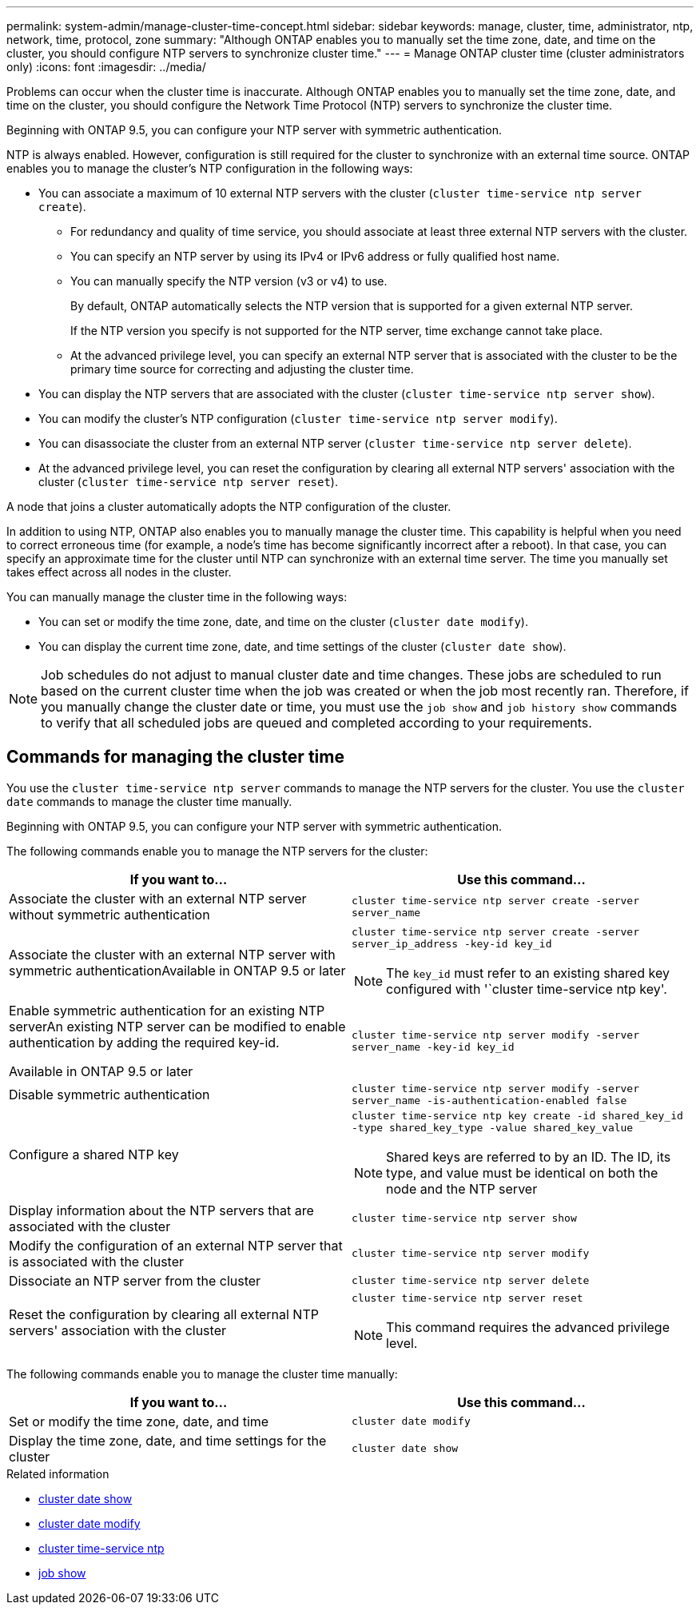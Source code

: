 ---
permalink: system-admin/manage-cluster-time-concept.html
sidebar: sidebar
keywords: manage, cluster, time, administrator, ntp, network, time, protocol, zone
summary: "Although ONTAP enables you to manually set the time zone, date, and time on the cluster, you should configure NTP servers to synchronize cluster time."
---
= Manage ONTAP cluster time (cluster administrators only)
:icons: font
:imagesdir: ../media/

[.lead]
Problems can occur when the cluster time is inaccurate. Although ONTAP enables you to manually set the time zone, date, and time on the cluster, you should configure the Network Time Protocol (NTP) servers to synchronize the cluster time.

Beginning with ONTAP 9.5, you can configure your NTP server with symmetric authentication.

NTP is always enabled. However, configuration is still required for the cluster to synchronize with an external time source. ONTAP enables you to manage the cluster's NTP configuration in the following ways:

* You can associate a maximum of 10 external NTP servers with the cluster (`cluster time-service ntp server create`).
 ** For redundancy and quality of time service, you should associate at least three external NTP servers with the cluster.
 ** You can specify an NTP server by using its IPv4 or IPv6 address or fully qualified host name.
 ** You can manually specify the NTP version (v3 or v4) to use.
+
By default, ONTAP automatically selects the NTP version that is supported for a given external NTP server.
+
If the NTP version you specify is not supported for the NTP server, time exchange cannot take place.

 ** At the advanced privilege level, you can specify an external NTP server that is associated with the cluster to be the primary time source for correcting and adjusting the cluster time.
* You can display the NTP servers that are associated with the cluster (`cluster time-service ntp server show`).
* You can modify the cluster's NTP configuration (`cluster time-service ntp server modify`).
* You can disassociate the cluster from an external NTP server (`cluster time-service ntp server delete`).
* At the advanced privilege level, you can reset the configuration by clearing all external NTP servers' association with the cluster (`cluster time-service ntp server reset`).

A node that joins a cluster automatically adopts the NTP configuration of the cluster.

In addition to using NTP, ONTAP also enables you to manually manage the cluster time. This capability is helpful when you need to correct erroneous time (for example, a node's time has become significantly incorrect after a reboot). In that case, you can specify an approximate time for the cluster until NTP can synchronize with an external time server. The time you manually set takes effect across all nodes in the cluster.

You can manually manage the cluster time in the following ways:

* You can set or modify the time zone, date, and time on the cluster (`cluster date modify`).
* You can display the current time zone, date, and time settings of the cluster (`cluster date show`).

[NOTE]
====
Job schedules do not adjust to manual cluster date and time changes. These jobs are scheduled to run based on the current cluster time when the job was created or when the job most recently ran. Therefore, if you manually change the cluster date or time, you must use the `job show` and `job history show` commands to verify that all scheduled jobs are queued and completed according to your requirements.
====

== Commands for managing the cluster time

You use the `cluster time-service ntp server` commands to manage the NTP servers for the cluster. You use the `cluster date` commands to manage the cluster time manually.

Beginning with ONTAP 9.5, you can configure your NTP server with symmetric authentication.

The following commands enable you to manage the NTP servers for the cluster:

[options="header"]
|===
| If you want to...| Use this command...
a|
Associate the cluster with an external NTP server without symmetric authentication
a|
`cluster time-service ntp server create -server server_name`
a|
Associate the cluster with an external NTP server with symmetric authenticationAvailable in ONTAP 9.5 or later

a|
`cluster time-service ntp server create -server server_ip_address -key-id key_id`
[NOTE]
====
The `key_id` must refer to an existing shared key configured with '`cluster time-service ntp key'.
====

a|
Enable symmetric authentication for an existing NTP serverAn existing NTP server can be modified to enable authentication by adding the required key-id.

Available in ONTAP 9.5 or later

a|
`cluster time-service ntp server modify -server server_name -key-id key_id`
a|
Disable symmetric authentication
a|
`cluster time-service ntp server modify -server server_name -is-authentication-enabled false`
a|
Configure a shared NTP key
a|
`cluster time-service ntp key create -id shared_key_id -type shared_key_type -value shared_key_value`
[NOTE]
====
Shared keys are referred to by an ID. The ID, its type, and value must be identical on both the node and the NTP server
====

a|
Display information about the NTP servers that are associated with the cluster
a|
`cluster time-service ntp server show`
a|
Modify the configuration of an external NTP server that is associated with the cluster
a|
`cluster time-service ntp server modify`
a|
Dissociate an NTP server from the cluster
a|
`cluster time-service ntp server delete`
a|
Reset the configuration by clearing all external NTP servers' association with the cluster
a|
`cluster time-service ntp server reset`
[NOTE]
====
This command requires the advanced privilege level.
====

|===
The following commands enable you to manage the cluster time manually:

[options="header"]
|===
| If you want to...| Use this command...
a|
Set or modify the time zone, date, and time
a|
`cluster date modify`
a|
Display the time zone, date, and time settings for the cluster
a|
`cluster date show`
|===

.Related information
* link:https://docs.netapp.com/us-en/ontap-cli/cluster-date-show.html[cluster date show^]
* link:https://docs.netapp.com/us-en/ontap-cli/cluster-date-modify.html[cluster date modify^]
* link:https://docs.netapp.com/us-en/ontap-cli/search.html?q=cluster+time-service+ntp[cluster time-service ntp^]
* link:https://docs.netapp.com/us-en/ontap-cli/job-show.html[job show^]

// 2025 Apr 23, ONTAPDOC-2960
// 2024 Feb 23, Jira 1790
// BURT 1426046, 2023 Jun 30